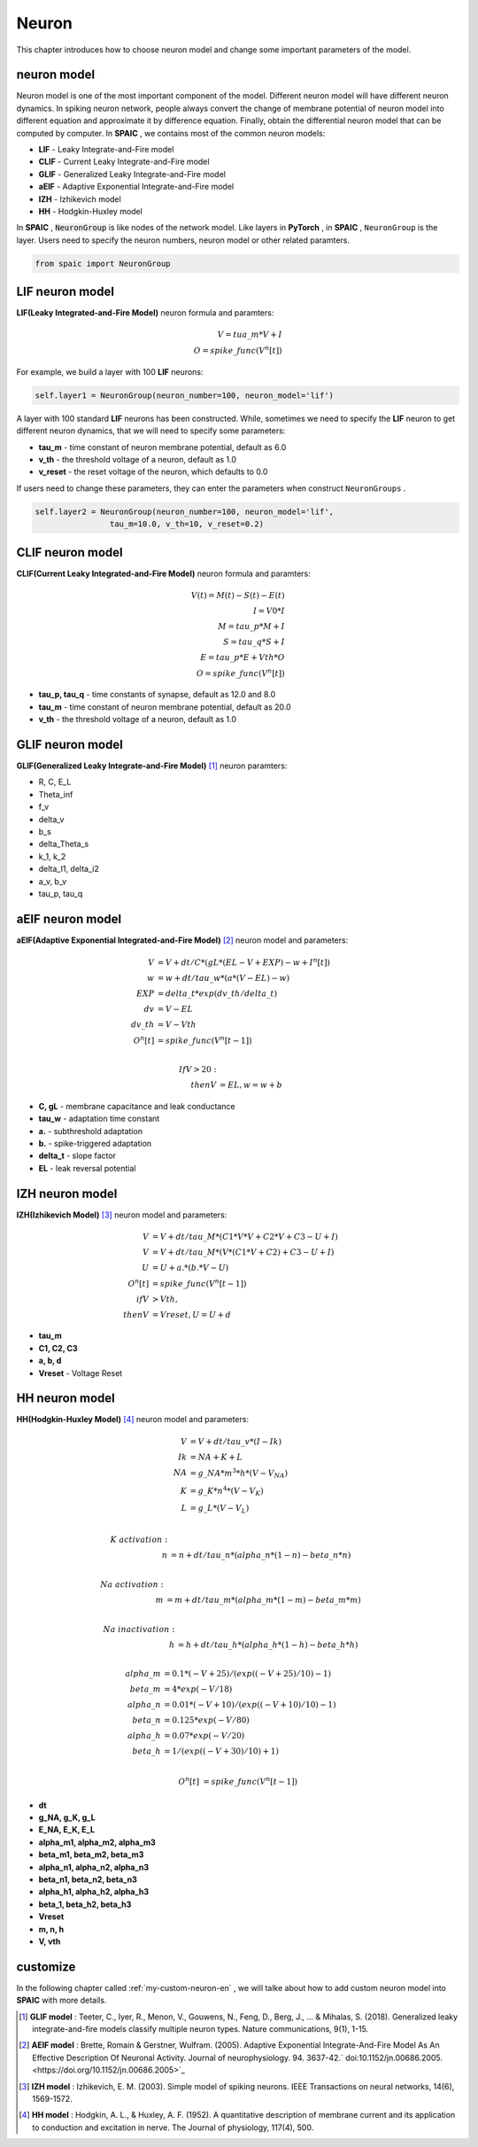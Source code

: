 Neuron
=====================

This chapter introduces how to choose neuron model and change some important parameters of the model.

neuron model
----------------
Neuron model is one of the most important component of the model. Different neuron model will have different \
neuron dynamics. In spiking neuron network, people always convert the change of membrane potential of neuron model \
into different equation and approximate it by difference equation. Finally, obtain the differential neuron model \
that can be computed by computer. In **SPAIC** , we contains most of the common neuron models:

- **LIF** - Leaky Integrate-and-Fire model
- **CLIF** - Current Leaky Integrate-and-Fire model
- **GLIF** - Generalized Leaky Integrate-and-Fire model
- **aEIF** - Adaptive Exponential Integrate-and-Fire model
- **IZH** - Izhikevich model
- **HH** - Hodgkin-Huxley model

In **SPAIC** , :code:`NeuronGroup` is like nodes of the network model. Like layers in **PyTorch** , in **SPAIC** , \
``NeuronGroup`` is the layer. Users need to specify the neuron numbers, neuron model or other related paramters.

.. code-block:: python

    from spaic import NeuronGroup


LIF neuron model
-----------------------
**LIF(Leaky Integrated-and-Fire Model)** neuron formula and paramters:

.. math::
    V = tua\_m * V + I \\
    O = spike\_func(V^n[t])

For example, we build a layer with 100 **LIF** neurons:

.. code-block:: python

    self.layer1 = NeuronGroup(neuron_number=100, neuron_model='lif')

A layer with 100 standard **LIF** neurons has been constructed. While, sometimes we need to specify the **LIF** \
neuron to get different neuron dynamics, that we will need to specify some parameters:

- **tau_m** - time constant of neuron membrane potential, default as 6.0
- **v_th** - the threshold voltage of a neuron, default as 1.0
- **v_reset** - the reset voltage of the neuron, which defaults to 0.0

If users need to change these parameters, they can enter the parameters when construct ``NeuronGroups`` .

.. code-block:: python

    self.layer2 = NeuronGroup(neuron_number=100, neuron_model='lif',
                    tau_m=10.0, v_th=10, v_reset=0.2)


.. image:: ../_static/LIF_Appearance.png

CLIF neuron model
-------------------------
**CLIF(Current Leaky Integrated-and-Fire Model)** neuron formula and paramters:

.. math::
    V(t) = M(t) − S(t) − E(t) \\
    I = V0 * I \\
    M = tau\_p * M + I \\
    S = tau\_q * S + I \\
    E = tau\_p * E + Vth * O \\
    O = spike\_func(V^n[t])

- **tau_p, tau_q** - time constants of synapse, default as 12.0 and 8.0
- **tau_m** - time constant of neuron membrane potential, default as 20.0
- **v_th** - the threshold voltage of a neuron, default as 1.0

.. image:: ../_static/CLIF_Appearance.png

GLIF neuron model
-------------------------
**GLIF(Generalized Leaky Integrate-and-Fire Model)** [#f1]_ neuron paramters:

- R, C, E_L
- Theta_inf
- f_v
- delta_v
- b_s
- delta_Theta_s
- k_1, k_2
- delta_I1, delta_i2
- a_v, b_v
- tau_p, tau_q

aEIF neuron model
-------------------------
**aEIF(Adaptive Exponential Integrated-and-Fire Model)** [#f2]_ neuron model and parameters:

.. math::
    V &= V + dt / C * (gL * (EL - V + EXP) - w + I^n[t]) \\
    w &= w + dt / tau\_w * (a * (V - EL) - w) \\
    EXP &= delta\_t * exp(dv\_th/delta\_t) \\
    dv &= V - EL \\
    dv\_th &= V - Vth \\
    O^n[t] &= spike\_func(V^n[t-1]) \\

    If V > 20: \\
    then V &= EL, w = w + b

- **C, gL** - membrane capacitance and leak conductance
- **tau_w** - adaptation time constant
- **a.** - subthreshold adaptation
- **b.** - spike-triggered adaptation
- **delta_t** - slope factor
- **EL** - leak reversal potential

.. image:: ../_static/AEIF_Appearance.png

IZH neuron model
--------------------------
**IZH(Izhikevich Model)** [#f3]_  neuron model and parameters:

.. math::
    V &= V + dt / tau\_M * (C1 * V * V + C2 * V + C3 - U + I)  \\
    V &= V + dt / tau\_M * (V* (C1 * V + C2) + C3 - U + I) \\
    U &= U + a. * (b. * V - U) \\
    O^n[t] &= spike\_func(V^n[t-1]) \\
    if V &> Vth, \\
    then V &= Vreset, U = U + d

- **tau_m**
- **C1, C2, C3**
- **a, b, d**
- **Vreset** - Voltage Reset

.. image:: ../_static/IZH_Appearance.png


HH neuron model
--------------------------
**HH(Hodgkin-Huxley Model)**  [#f4]_ neuron model and parameters:

.. math::
    V &= V + dt/tau\_v * (I - Ik) \\
    Ik &= NA + K + L \\
    NA &= g\_NA * m^3 * h * (V - V_NA) \\
    K &= g\_K * n^4 * (V - V_K) \\
    L &= g\_L * (V - V_L) \\

    K\ activation: \\
    n &= n + dt/tau\_n * (alpha\_n * (1-n) - beta\_n * n) \\

    Na\ activation: \\
    m &= m + dt/tau\_m * (alpha\_m * (1-m) - beta\_m * m) \\

    Na\ inactivation: \\
    h &= h + dt/tau\_h * (alpha\_h * (1-h) - beta\_h * h) \\

    alpha\_m &= 0.1 * (-V + 25) / (exp((-V+25)/10) - 1) \\
    beta\_m &= 4 * exp(-V/18) \\
    alpha\_n &= 0.01 * (-V + 10) / (exp((-V+10)/10) - 1) \\
    beta\_n &= 0.125 * exp(-V/80) \\
    alpha\_h &= 0.07 * exp(-V/20) \\
    beta\_h &= 1/(exp((-V+30)/10) + 1) \\

    O^n[t] &= spike\_func(V^n[t-1])


- **dt**
- **g_NA, g_K, g_L**
- **E_NA, E_K, E_L**
- **alpha_m1, alpha_m2, alpha_m3**
- **beta_m1, beta_m2, beta_m3**
- **alpha_n1, alpha_n2, alpha_n3**
- **beta_n1, beta_n2, beta_n3**
- **alpha_h1, alpha_h2, alpha_h3**
- **beta_1, beta_h2, beta_h3**
- **Vreset**
- **m, n, h**
- **V, vth**

.. image:: ../_static/HH_Appearance.png

customize
----------------
In the following chapter called  :ref:`my-custom-neuron-en` , we will talke about how to add custom neuron model \
into **SPAIC** with more details.




.. [#f1] **GLIF model** : Teeter, C., Iyer, R., Menon, V., Gouwens, N., Feng, D., Berg, J., ... & Mihalas, S. (2018). Generalized leaky integrate-and-fire models classify multiple neuron types. Nature communications, 9(1), 1-15.
.. [#f2] **AEIF model** : Brette, Romain & Gerstner, Wulfram. (2005). Adaptive Exponential Integrate-And-Fire Model As An Effective Description Of Neuronal Activity. Journal of neurophysiology. 94. 3637-42.` doi:10.1152/jn.00686.2005. <https://doi.org/10.1152/jn.00686.2005>`_
.. [#f3] **IZH model** : Izhikevich, E. M. (2003). Simple model of spiking neurons. IEEE Transactions on neural networks, 14(6), 1569-1572.
.. [#f4] **HH model** : Hodgkin, A. L., & Huxley, A. F. (1952). A quantitative description of membrane current and its application to conduction and excitation in nerve. The Journal of physiology, 117(4), 500.
